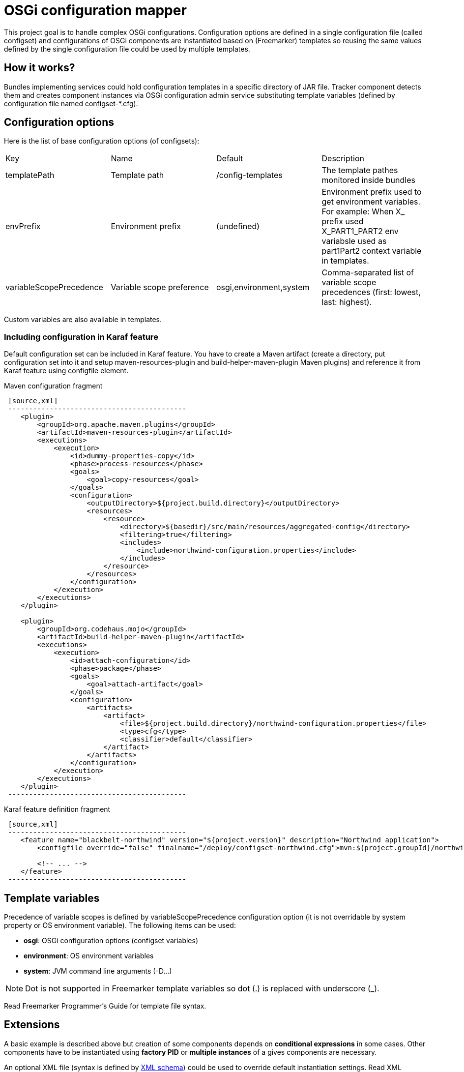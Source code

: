 = OSGi configuration mapper

This project goal is to handle complex OSGi configurations. Configuration options are defined in a single configuration
file (called configset) and configurations of OSGi components are instantiated based on (Freemarker) templates so
reusing the same values defined by the single configuration file could be used by multiple templates.

== How it works?

Bundles implementing services could hold configuration templates in a specific directory of JAR file. Tracker component
detects them and creates component instances via OSGi configuration admin service substituting template variables
(defined by configuration file named +configset-*.cfg+).

== Configuration options

Here is the list of base configuration options (of configsets):

|===
| Key | Name | Default | Description
| +templatePath+ | Template path | +/config-templates+ |
The template pathes monitored inside bundles
| +envPrefix+ | Environment prefix | (undefined) |
Environment prefix used to get environment variables. For example: When X_ prefix used X_PART1_PART2 env variabsle used
as part1Part2 context variable in templates.
| +variableScopePrecedence+ | Variable scope preference | +osgi,environment,system+ | Comma-separated list of
variable scope precedences (first: lowest, last: highest).
|===

Custom variables are also available in templates.

=== Including configuration in Karaf feature

Default configuration set can be included in Karaf feature. You have to create a Maven artifact (create a directory, put
configuration set into it and setup maven-resources-plugin and build-helper-maven-plugin Maven plugins) and reference it
from Karaf feature using configfile element.

.Maven configuration fragment
---------------------------------------------------------------------
 [source,xml]
 -------------------------------------------
    <plugin>
        <groupId>org.apache.maven.plugins</groupId>
        <artifactId>maven-resources-plugin</artifactId>
        <executions>
            <execution>
                <id>dummy-properties-copy</id>
                <phase>process-resources</phase>
                <goals>
                    <goal>copy-resources</goal>
                </goals>
                <configuration>
                    <outputDirectory>${project.build.directory}</outputDirectory>
                    <resources>
                        <resource>
                            <directory>${basedir}/src/main/resources/aggregated-config</directory>
                            <filtering>true</filtering>
                            <includes>
                                <include>northwind-configuration.properties</include>
                            </includes>
                        </resource>
                    </resources>
                </configuration>
            </execution>
        </executions>
    </plugin>

    <plugin>
        <groupId>org.codehaus.mojo</groupId>
        <artifactId>build-helper-maven-plugin</artifactId>
        <executions>
            <execution>
                <id>attach-configuration</id>
                <phase>package</phase>
                <goals>
                    <goal>attach-artifact</goal>
                </goals>
                <configuration>
                    <artifacts>
                        <artifact>
                            <file>${project.build.directory}/northwind-configuration.properties</file>
                            <type>cfg</type>
                            <classifier>default</classifier>
                        </artifact>
                    </artifacts>
                </configuration>
            </execution>
        </executions>
    </plugin>
 -------------------------------------------
---------------------------------------------------------------------

.Karaf feature definition fragment
---------------------------------------------------------------------
 [source,xml]
 -------------------------------------------
    <feature name="blackbelt-northwind" version="${project.version}" description="Northwind application">
        <configfile override="false" finalname="/deploy/configset-northwind.cfg">mvn:${project.groupId}/northwind-config/${project.version}/cfg/default</configfile>

        <!-- ... -->
    </feature>
 -------------------------------------------
---------------------------------------------------------------------

== Template variables

Precedence of variable scopes is defined by +variableScopePrecedence+ configuration option (it is not overridable by
system property or OS environment variable). The following items can be used:

* *osgi*: OSGi configuration options (configset variables)
* *environment*: OS environment variables
* *system*: JVM command line arguments (+-D...+)

[NOTE]
====
Dot is not supported in Freemarker template variables so dot (.) is replaced with underscore (_).
====

Read Freemarker Programmer's Guide for template file syntax.

== Extensions

A basic example is described above but creation of some components depends on *conditional expressions* in some cases.
Other components have to be instantiated using *factory PID* or *multiple instances* of a gives components are
necessary.

An optional XML file (syntax is defined by <<src/main/resources/configuration_mapper_v1.xsd,XML schema>>) could be used
to override default instantiation settings. Read XML schema for details.
